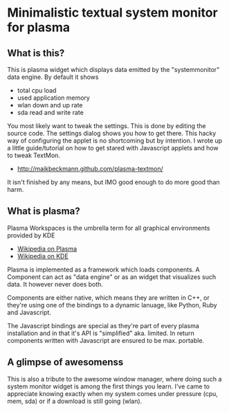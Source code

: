* Minimalistic textual system monitor for plasma
** What is this?
This is plasma widget which displays data emitted by the "systemmonitor" data
engine.  By default it shows
- total cpu load
- used application memory
- wlan down and up rate
- sda read and write rate

You most likely want to tweak the settings. This is done by editing the source
code. The settings dialog shows you how to get there.  This hacky way of
configuring the applet is no shortcoming but by intention. I wrote up a little
guide/tutorial on how to get stared with Javascript applets and how to tweak
TextMon.
 - http://maikbeckmann.github.com/plasma-textmon/
It isn't finished by any means, but IMO good enough to do more good than harm.

** What is plasma?
Plasma Workspaces is the umbrella term for all graphical environments provided
by KDE
 - [[http://en.wikipedia.org/wiki/KDE_Plasma_Workspaces][Wikipedia on Plasma]]
 - [[http://en.wikipedia.org/wiki/KDE_Software_Compilation_4][Wikipedia on KDE]]

Plasma is implemented as a framework which loads components.  A Component can
act as "data engine" or as an widget that visualizes such data.  It however
never does both.

Components are either native, which means they are written in C++, or they're
using one of the bindings to a dynamic lanuage, like Python, Ruby and
Javascript.

The Javascript bindings are special as they're part of every plasma
installation and in that it's API is "simplified" aka. limited.  In return
components written with Javascript are ensured to be max. portable.

** A glimpse of awesomenss
This is also a tribute to the awesome window manager, where doing such a system
monitor widget is among the first things you learn. I've came to appreciate
knowing exactly when my system comes under pressure (cpu, mem, sda) or if a
download is still going (wlan).
